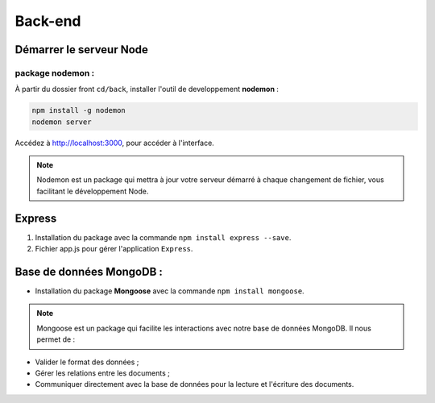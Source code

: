 Back-end
========

Démarrer le serveur Node
------------------------

package nodemon :
******************

À partir du dossier front ``cd/back``, installer l'outil de developpement **nodemon** : 

.. code-block:: shell

    npm install -g nodemon
    nodemon server

Accédez à `<http://localhost:3000>`_, pour accéder à l'interface. 

.. note::
    Nodemon est un package qui mettra à jour votre serveur démarré à chaque changement de fichier, vous facilitant le développement Node.


Express
-------

#. Installation du package avec la commande ``npm install express --save``.

#. Fichier app.js pour gérer l'application ``Express``.

Base de données MongoDB : 
-------------------------

* Installation du package **Mongoose** avec la commande ``npm install mongoose``.

.. note:: 

    Mongoose est un package qui facilite les interactions avec notre base de données MongoDB. Il nous permet de :

* Valider le format des données ;

* Gérer les relations entre les documents ;

* Communiquer directement avec la base de données pour la lecture et l'écriture des documents.

